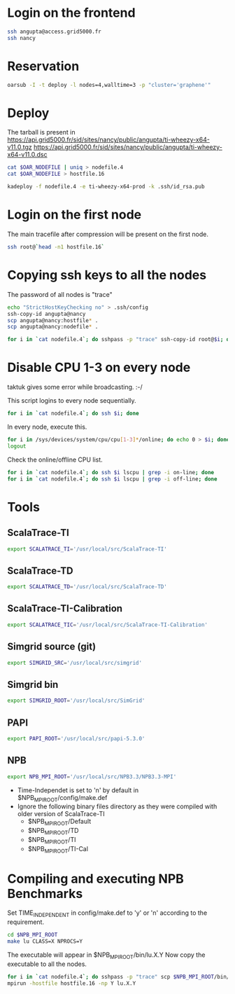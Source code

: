 #+STARTUP: indent
#+STARTUP: overview

* Login on the frontend
#+begin_src sh
ssh angupta@access.grid5000.fr
ssh nancy
#+end_src

* Reservation
#+begin_src sh
oarsub -I -t deploy -l nodes=4,walltime=3 -p "cluster='graphene'"
#+end_src

* Deploy
The tarball is present in
[[https://api.grid5000.fr/sid/sites/nancy/public/angupta/ti-wheezy-x64-v11.0.tgz]]
[[https://api.grid5000.fr/sid/sites/nancy/public/angupta/ti-wheezy-x64-v11.0.dsc]]

#+begin_src sh
cat $OAR_NODEFILE | uniq > nodefile.4
cat $OAR_NODEFILE > hostfile.16

kadeploy -f nodefile.4 -e ti-wheezy-x64-prod -k .ssh/id_rsa.pub
#+end_src

* Login on the first node
The main tracefile after compression will be present on the first
node.

#+begin_src sh
ssh root@`head -n1 hostfile.16`
#+end_src

* Copying ssh keys to all the nodes
The password of all nodes is "trace"

#+begin_src sh
echo "StrictHostKeyChecking no" > .ssh/config
ssh-copy-id angupta@nancy
scp angupta@nancy:hostfile* .
scp angupta@nancy:nodefile* .

for i in `cat nodefile.4`; do sshpass -p "trace" ssh-copy-id root@$i; done
#+end_src
* Disable CPU 1-3 on every node
taktuk gives some error while broadcasting. :-/

This script logins to every node sequentially.
#+begin_src sh
for i in `cat nodefile.4`; do ssh $i; done
#+end_src

In every node, execute this.
#+begin_src sh
for i in /sys/devices/system/cpu/cpu[1-3]*/online; do echo 0 > $i; done
logout
#+end_src

Check the online/offline CPU list.
#+begin_src sh
for i in `cat nodefile.4`; do ssh $i lscpu | grep -i on-line; done
for i in `cat nodefile.4`; do ssh $i lscpu | grep -i off-line; done
#+end_src
* Tools
** ScalaTrace-TI
#+begin_src sh
export SCALATRACE_TI='/usr/local/src/ScalaTrace-TI'
#+end_src

** ScalaTrace-TD
#+begin_src sh
export SCALATRACE_TD='/usr/local/src/ScalaTrace-TD'
#+end_src

** ScalaTrace-TI-Calibration
#+begin_src sh
export SCALATRACE_TIC='/usr/local/src/ScalaTrace-TI-Calibration'
#+end_src

** Simgrid source (git)
#+begin_src sh
export SIMGRID_SRC='/usr/local/src/simgrid'
#+end_src

** Simgrid bin
#+begin_src sh
export SIMGRID_ROOT='/usr/local/src/SimGrid'
#+end_src

** PAPI
#+begin_src sh
export PAPI_ROOT='/usr/local/src/papi-5.3.0'
#+end_src

** NPB
#+begin_src sh
export NPB_MPI_ROOT='/usr/local/src/NPB3.3/NPB3.3-MPI'
#+end_src

- Time-Independet is set to 'n' by default in
  $NPB_MPI_ROOT/config/make.def
- Ignore the following binary files directory as they were compiled
  with older version of ScalaTrace-TI 
  + $NPB_MPI_ROOT/Default
  + $NPB_MPI_ROOT/TD
  + $NPB_MPI_ROOT/TI
  + $NPB_MPI_ROOT/TI-Cal

* Compiling and executing NPB Benchmarks
Set TIME_INDEPENDENT in config/make.def to 'y' or 'n' according to the
requirement.

#+begin_src sh
cd $NPB_MPI_ROOT
make lu CLASS=X NPROCS=Y
#+end_src

The executable will appear in $NPB_MPI_ROOT/bin/lu.X.Y
Now copy the executable to all the nodes.

#+begin_src sh
for i in `cat nodefile.4`; do sshpass -p "trace" scp $NPB_MPI_ROOT/bin/lu.X.Y root@$i:~; done
mpirun -hostfile hostfile.16 -np Y lu.X.Y
#+end_src
